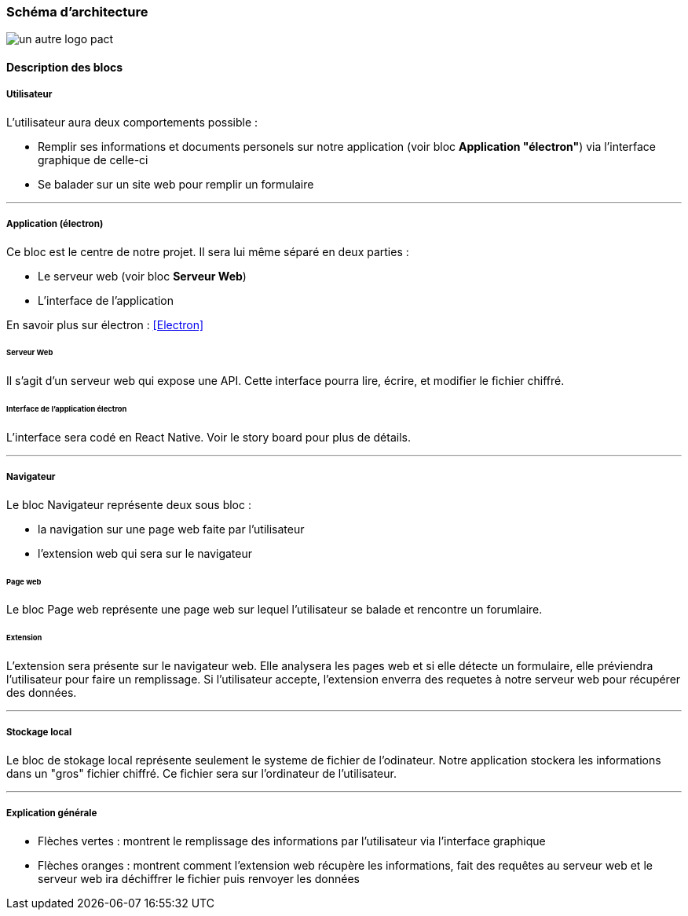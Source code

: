 === Schéma d’architecture

// Insérer ici un ou plusieurs schémas d’architecture du projet. Voir le
// cours d’introduction au Génie Logiciel. N’hésitez pas à faire des
// schémas hiérarchiques, c'est-à-dire avec un bloc d’un schéma général
// raffiné dans un second schéma ; ou des schémas en plusieurs parties.

image::../images/architecture.jpg[un autre logo pact]

==== Description des blocs

// Il faut ici une description textuelle de chaque bloc, sa fonction
// détaillée. En général, un bloc correspond à un module, sauf exception.
// Il peut être adapté de faire des blocs plus petits qu’un module.

// Il est important ici de distinguer les bibliothèques identifiées et
// disponibles de ce que vous allez produire (coder) vous-même. Vous ne
// devez pas réinventer la roue, mais vous ne devez pas non plus avoir votre
// projet tout fait en encapsulant un programme déjà existant.

===== Utilisateur

L'utilisateur aura deux comportements possible  :

* Remplir ses informations et documents personels sur notre application (voir bloc *Application "électron"*) via l'interface graphique de celle-ci

* Se balader sur un site web pour remplir un formulaire

---

===== Application (électron)

Ce bloc est le centre de notre projet. Il sera lui même séparé en deux parties : 

* Le serveur web (voir bloc *Serveur Web*)

* L'interface de l'application

En savoir plus sur électron : <<Electron>>

====== Serveur Web

Il s'agit d'un serveur web qui expose une API. Cette interface pourra lire, écrire, et modifier le fichier chiffré.

====== Interface de l'application électron

L'interface sera codé en React Native. Voir le story board pour plus de détails.

---

===== Navigateur

Le bloc Navigateur représente deux sous bloc :

* la navigation sur une page web faite par l'utilisateur

* l'extension web qui sera sur le navigateur

====== Page web

Le bloc Page web représente une page web sur lequel l'utilisateur se balade et rencontre un forumlaire.

====== Extension

L'extension sera présente sur le navigateur web. Elle analysera les pages web et si elle détecte un formulaire, elle préviendra l'utilisateur pour faire un remplissage. Si l'utilisateur accepte, l'extension enverra des requetes à notre serveur web pour récupérer des données.

---

===== Stockage local

Le bloc de stokage local représente seulement le systeme de fichier de l'odinateur. Notre application stockera les informations dans un "gros" fichier chiffré. Ce fichier sera sur l'ordinateur de l'utilisateur.

---

===== Explication générale

* Flèches vertes : montrent le remplissage des informations par l'utilisateur via l'interface graphique

* Flèches oranges : montrent comment l'extension web récupère les informations, fait des requêtes au serveur web et le serveur web ira déchiffrer le fichier puis renvoyer les données

